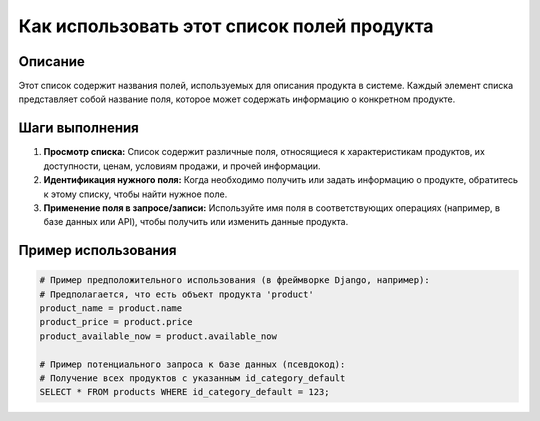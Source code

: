 Как использовать этот список полей продукта
========================================================================================

Описание
-------------------------
Этот список содержит названия полей, используемых для описания продукта в системе.  Каждый элемент списка представляет собой название поля, которое может содержать информацию о конкретном продукте.

Шаги выполнения
-------------------------
1. **Просмотр списка:** Список содержит различные поля, относящиеся к характеристикам продуктов, их доступности, ценам, условиям продажи, и прочей информации.
2. **Идентификация нужного поля:**  Когда необходимо получить или задать информацию о продукте, обратитесь к этому списку, чтобы найти нужное поле.
3. **Применение поля в запросе/записи:** Используйте имя поля в соответствующих операциях (например, в базе данных или API), чтобы получить или изменить данные продукта.

Пример использования
-------------------------
.. code-block:: python

    # Пример предположительного использования (в фреймворке Django, например):
    # Предполагается, что есть объект продукта 'product'
    product_name = product.name
    product_price = product.price
    product_available_now = product.available_now
    
    # Пример потенциального запроса к базе данных (псевдокод):
    # Получение всех продуктов с указанным id_category_default
    SELECT * FROM products WHERE id_category_default = 123;